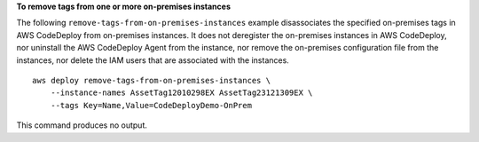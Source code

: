**To remove tags from one or more on-premises instances**

The following ``remove-tags-from-on-premises-instances`` example disassociates the specified on-premises tags in AWS CodeDeploy from on-premises instances. It does not deregister the on-premises instances in AWS CodeDeploy, nor uninstall the AWS CodeDeploy Agent from the instance, nor remove the on-premises configuration file from the instances, nor delete the IAM users that are associated with the instances. ::

    aws deploy remove-tags-from-on-premises-instances \
        --instance-names AssetTag12010298EX AssetTag23121309EX \
        --tags Key=Name,Value=CodeDeployDemo-OnPrem

This command produces no output.
